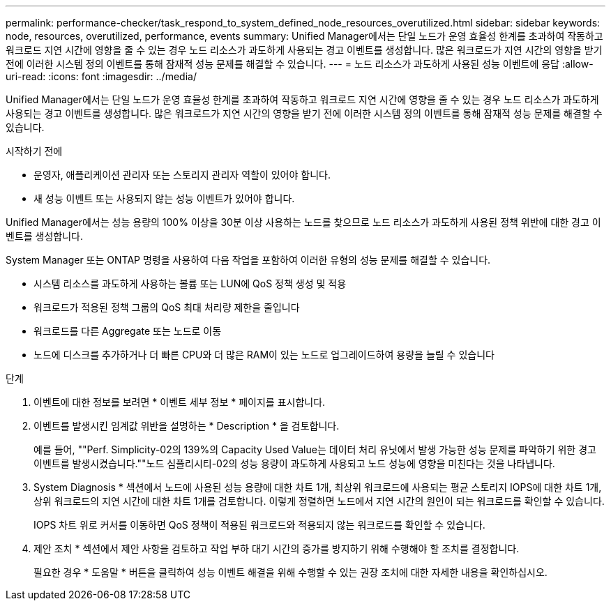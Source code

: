 ---
permalink: performance-checker/task_respond_to_system_defined_node_resources_overutilized.html 
sidebar: sidebar 
keywords: node, resources, overutilized, performance, events 
summary: Unified Manager에서는 단일 노드가 운영 효율성 한계를 초과하여 작동하고 워크로드 지연 시간에 영향을 줄 수 있는 경우 노드 리소스가 과도하게 사용되는 경고 이벤트를 생성합니다. 많은 워크로드가 지연 시간의 영향을 받기 전에 이러한 시스템 정의 이벤트를 통해 잠재적 성능 문제를 해결할 수 있습니다. 
---
= 노드 리소스가 과도하게 사용된 성능 이벤트에 응답
:allow-uri-read: 
:icons: font
:imagesdir: ../media/


[role="lead"]
Unified Manager에서는 단일 노드가 운영 효율성 한계를 초과하여 작동하고 워크로드 지연 시간에 영향을 줄 수 있는 경우 노드 리소스가 과도하게 사용되는 경고 이벤트를 생성합니다. 많은 워크로드가 지연 시간의 영향을 받기 전에 이러한 시스템 정의 이벤트를 통해 잠재적 성능 문제를 해결할 수 있습니다.

.시작하기 전에
* 운영자, 애플리케이션 관리자 또는 스토리지 관리자 역할이 있어야 합니다.
* 새 성능 이벤트 또는 사용되지 않는 성능 이벤트가 있어야 합니다.


Unified Manager에서는 성능 용량의 100% 이상을 30분 이상 사용하는 노드를 찾으므로 노드 리소스가 과도하게 사용된 정책 위반에 대한 경고 이벤트를 생성합니다.

System Manager 또는 ONTAP 명령을 사용하여 다음 작업을 포함하여 이러한 유형의 성능 문제를 해결할 수 있습니다.

* 시스템 리소스를 과도하게 사용하는 볼륨 또는 LUN에 QoS 정책 생성 및 적용
* 워크로드가 적용된 정책 그룹의 QoS 최대 처리량 제한을 줄입니다
* 워크로드를 다른 Aggregate 또는 노드로 이동
* 노드에 디스크를 추가하거나 더 빠른 CPU와 더 많은 RAM이 있는 노드로 업그레이드하여 용량을 늘릴 수 있습니다


.단계
. 이벤트에 대한 정보를 보려면 * 이벤트 세부 정보 * 페이지를 표시합니다.
. 이벤트를 발생시킨 임계값 위반을 설명하는 * Description * 을 검토합니다.
+
예를 들어, ""Perf. Simplicity-02의 139%의 Capacity Used Value는 데이터 처리 유닛에서 발생 가능한 성능 문제를 파악하기 위한 경고 이벤트를 발생시켰습니다.""노드 심플리시티-02의 성능 용량이 과도하게 사용되고 노드 성능에 영향을 미친다는 것을 나타냅니다.

. System Diagnosis * 섹션에서 노드에 사용된 성능 용량에 대한 차트 1개, 최상위 워크로드에 사용되는 평균 스토리지 IOPS에 대한 차트 1개, 상위 워크로드의 지연 시간에 대한 차트 1개를 검토합니다. 이렇게 정렬하면 노드에서 지연 시간의 원인이 되는 워크로드를 확인할 수 있습니다.
+
IOPS 차트 위로 커서를 이동하면 QoS 정책이 적용된 워크로드와 적용되지 않는 워크로드를 확인할 수 있습니다.

. 제안 조치 * 섹션에서 제안 사항을 검토하고 작업 부하 대기 시간의 증가를 방지하기 위해 수행해야 할 조치를 결정합니다.
+
필요한 경우 * 도움말 * 버튼을 클릭하여 성능 이벤트 해결을 위해 수행할 수 있는 권장 조치에 대한 자세한 내용을 확인하십시오.


